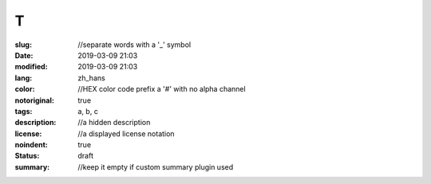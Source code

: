 ==================================================
T
==================================================

:slug: //separate words with a '_' symbol
:date: 2019-03-09 21:03
:modified: 2019-03-09 21:03
:lang: zh_hans
:color: //HEX color code prefix a '#' with no alpha channel
:notoriginal: true
:tags: a, b, c
:description: //a hidden description
:license: //a displayed license notation
:noindent: true
:status: draft
:summary: //keep it empty if custom summary plugin used

.. contents::

